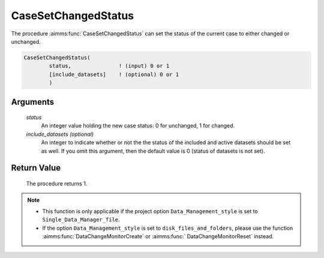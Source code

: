 .. aimms:procedure:: CaseSetChangedStatus(status[, include\_datasets])

.. _CaseSetChangedStatus:

CaseSetChangedStatus
====================

The procedure :aimms:func:`CaseSetChangedStatus` can set the status of the current
case to either changed or unchanged.

.. code-block:: aimms

    CaseSetChangedStatus(
            status,               ! (input) 0 or 1
            [include_datasets]    ! (optional) 0 or 1
            )

Arguments
---------

    *status*
        An integer value holding the new case status: 0 for unchanged, 1 for
        changed.

    *include\_datasets (optional)*
        An integer to indicate whether or not the the status of the included and
        active datasets should be set as well. If you omit this argument, then
        the default value is 0 (status of datasets is not set).

Return Value
------------

    The procedure returns 1.

.. note::

    -  This function is only applicable if the project option
       ``Data_Management_style`` is set to ``Single_Data_Manager_file``.

    -  If the option ``Data_Management_style`` is set to
       ``disk_files_and_folders``, please use the function :aimms:func:`DataChangeMonitorCreate` or
       :aimms:func:` DataChangeMonitorReset` instead.

.. seealso::

    The procedures :aimms:func:`CaseGetChangedStatus`, :aimms:func:`DatasetSetChangedStatus`.
